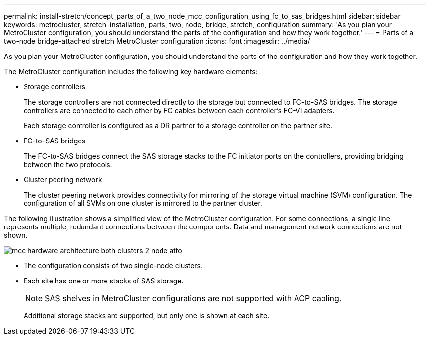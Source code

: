 ---
permalink: install-stretch/concept_parts_of_a_two_node_mcc_configuration_using_fc_to_sas_bridges.html
sidebar: sidebar
keywords: metrocluster, stretch, installation, parts, two, node, bridge, stretch, configuration
summary: 'As you plan your MetroCluster configuration, you should understand the parts of the configuration and how they work together.'
---
= Parts of a two-node bridge-attached stretch MetroCluster configuration
:icons: font
:imagesdir: ../media/

[.lead]
As you plan your MetroCluster configuration, you should understand the parts of the configuration and how they work together.

The MetroCluster configuration includes the following key hardware elements:

* Storage controllers
+
The storage controllers are not connected directly to the storage but connected to FC-to-SAS bridges. The storage controllers are connected to each other by FC cables between each controller's FC-VI adapters.
+
Each storage controller is configured as a DR partner to a storage controller on the partner site.

* FC-to-SAS bridges
+
The FC-to-SAS bridges connect the SAS storage stacks to the FC initiator ports on the controllers, providing bridging between the two protocols.

* Cluster peering network
+
The cluster peering network provides connectivity for mirroring of the storage virtual machine (SVM) configuration. The configuration of all SVMs on one cluster is mirrored to the partner cluster.

The following illustration shows a simplified view of the MetroCluster configuration. For some connections, a single line represents multiple, redundant connections between the components. Data and management network connections are not shown.


image::../media/mcc_hardware_architecture_both_clusters_2_node_atto.gif[]

* The configuration consists of two single-node clusters.
* Each site has one or more stacks of SAS storage.
+
NOTE: SAS shelves in MetroCluster configurations are not supported with ACP cabling.
+
Additional storage stacks are supported, but only one is shown at each site.

